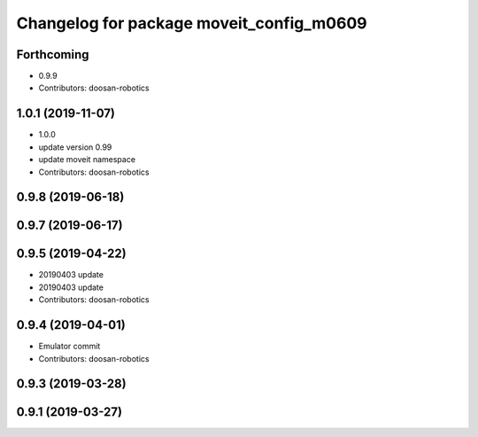 ^^^^^^^^^^^^^^^^^^^^^^^^^^^^^^^^^^^^^^^^^
Changelog for package moveit_config_m0609
^^^^^^^^^^^^^^^^^^^^^^^^^^^^^^^^^^^^^^^^^

Forthcoming
-----------
* 0.9.9
* Contributors: doosan-robotics

1.0.1 (2019-11-07)
------------------
* 1.0.0
* update version 0.99
* update moveit namespace
* Contributors: doosan-robotics

0.9.8 (2019-06-18)
------------------

0.9.7 (2019-06-17)
------------------

0.9.5 (2019-04-22)
------------------
* 20190403 update
* 20190403 update
* Contributors: doosan-robotics

0.9.4 (2019-04-01)
------------------
* Emulator commit
* Contributors: doosan-robotics

0.9.3 (2019-03-28)
------------------

0.9.1 (2019-03-27)
------------------
